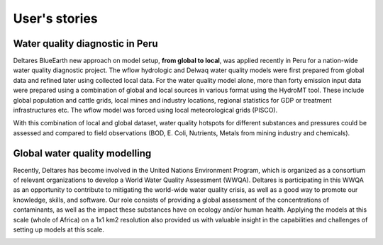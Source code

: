 .. _user_stories:

User's stories
==============

.. _use_case_waq_peru:

Water quality diagnostic in Peru
--------------------------------
Deltares BlueEarth new approach on model setup, **from global to local**, was applied recently 
in Peru for a nation-wide water quality diagnostic project. The wflow hydrologic and Delwaq water 
quality models were first prepared from global data and refined later using collected local data. 
For the water quality model alone, more than forty emission input data were prepared using a combination 
of global and local sources in various format using the HydroMT tool. These include global population 
and cattle grids, local mines and industry locations, regional statistics for GDP or treatment infrastructures etc. 
The wflow model was forced using local meteorological grids (PISCO). 

.. image:: ../_static/data_peru.png

With this combination of local and global dataset, water quality hotspots for different substances and pressures 
could be assessed and compared to field observations (BOD, E. Coli, Nutrients, Metals from mining industry and 
chemicals). 

.. image:: ../_static/peru_coli.png


.. _use_case_waq_global:

Global water quality modelling
------------------------------
Recently, Deltares has become involved in the United Nations Environment Program, which is organized as 
a consortium of relevant organizations to develop a World Water Quality Assessment (WWQA). Deltares is 
participating in this WWQA as an opportunity to contribute to mitigating the world-wide water quality crisis, 
as well as a good way to promote our knowledge, skills, and software. Our role consists of providing a global 
assessment of the concentrations of contaminants, as well as the impact these substances have on ecology and/or 
human health. Applying the models at this scale (whole of Africa) on a 1x1 km2 resolution also provided 
us with valuable insight in the capabilities and challenges of setting up models at this scale.

.. image:: ../_static/africa_hiwai.png